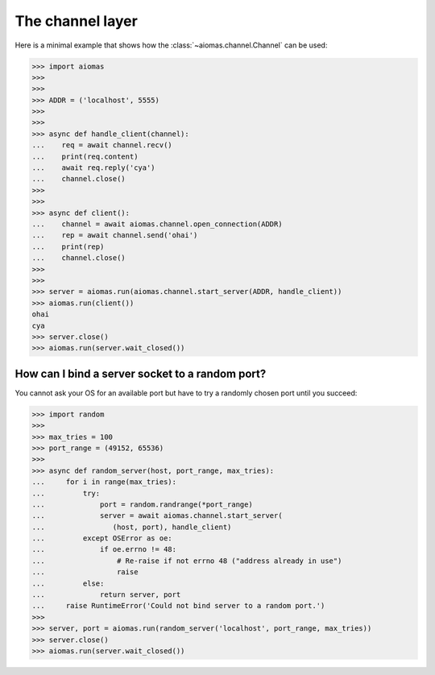 The channel layer
=================

Here is a minimal example that shows how the :class:`~aiomas.channel.Channel`
can be used:

.. code-block:: python

   >>> import aiomas
   >>>
   >>>
   >>> ADDR = ('localhost', 5555)
   >>>
   >>>
   >>> async def handle_client(channel):
   ...    req = await channel.recv()
   ...    print(req.content)
   ...    await req.reply('cya')
   ...    channel.close()
   >>>
   >>>
   >>> async def client():
   ...    channel = await aiomas.channel.open_connection(ADDR)
   ...    rep = await channel.send('ohai')
   ...    print(rep)
   ...    channel.close()
   >>>
   >>>
   >>> server = aiomas.run(aiomas.channel.start_server(ADDR, handle_client))
   >>> aiomas.run(client())
   ohai
   cya
   >>> server.close()
   >>> aiomas.run(server.wait_closed())


How can I bind a server socket to a random port?
------------------------------------------------

You cannot ask your OS for an available port but have to try a randomly chosen
port until you succeed:

.. code-block:: python

   >>> import random
   >>>
   >>> max_tries = 100
   >>> port_range = (49152, 65536)
   >>>
   >>> async def random_server(host, port_range, max_tries):
   ...     for i in range(max_tries):
   ...         try:
   ...             port = random.randrange(*port_range)
   ...             server = await aiomas.channel.start_server(
   ...                (host, port), handle_client)
   ...         except OSError as oe:
   ...             if oe.errno != 48:
   ...                 # Re-raise if not errno 48 ("address already in use")
   ...                 raise
   ...         else:
   ...             return server, port
   ...     raise RuntimeError('Could not bind server to a random port.')
   >>>
   >>> server, port = aiomas.run(random_server('localhost', port_range, max_tries))
   >>> server.close()
   >>> aiomas.run(server.wait_closed())
